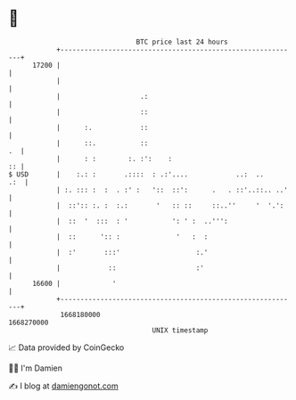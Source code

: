 * 👋

#+begin_example
                                   BTC price last 24 hours                    
               +------------------------------------------------------------+ 
         17200 |                                                            | 
               |                                                            | 
               |                    .:                                      | 
               |                    ::                                      | 
               |      :.            ::                                      | 
               |      ::.           ::                                   .  | 
               |      : :        :. :':    :                             :: | 
   $ USD       |    :.: :       .::::  : .:'....            ..:  ..     .:  | 
               | :. ::: :  :  . :' :   '::  ::':      .   . ::'..::.. ..'   | 
               |  ::':: :. :  :.:       '   :: ::     ::..''     '  '.':    | 
               |  ::  '  :::  : '           ': ' :  ..''':                  | 
               |  ::      ':: :              '   :  :                       | 
               |  :'       :::'                   :.'                       | 
               |            ::                    :'                        | 
         16600 |             '                                              | 
               +------------------------------------------------------------+ 
                1668180000                                        1668270000  
                                       UNIX timestamp                         
#+end_example
📈 Data provided by CoinGecko

🧑‍💻 I'm Damien

✍️ I blog at [[https://www.damiengonot.com][damiengonot.com]]
